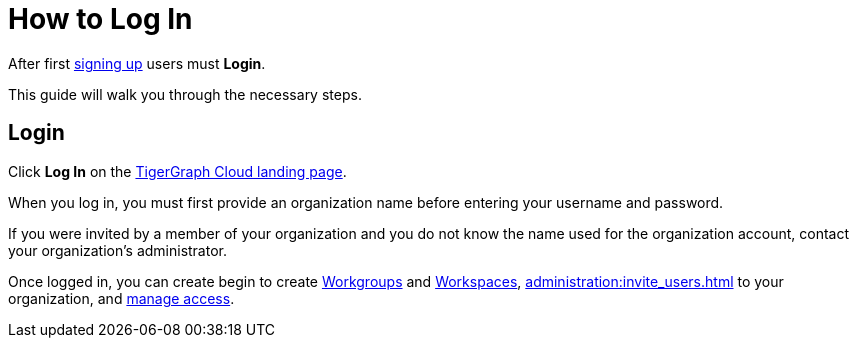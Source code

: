 = How to Log In
:experimental:

After first xref:get-started:how2-signup.adoc[signing up] users must  btn:[Login].

This guide will walk you through the necessary steps.

== Login
Click btn:[Log In] on the https://tgcloud.io/[TigerGraph Cloud landing page].

When you log in, you must first provide an organization name before entering your username and password.

====
If you were invited by a member of your organization and you do not know the name used for the organization account, contact your organization’s administrator.
====

[Placeholder for new cloud login page]

Once logged in, you can create begin to create xref:resource-manager:workgroup.adoc[Workgroups] and xref:resource-manager:workspace.adoc[Workspaces], xref:administration:invite_users.adoc[] to your organization, and xref:administration:access_mgnt.adoc[manage access].

////
. xref:resource-manager:how2-create-a-workgroup.adoc[Create a Workgroup]
. xref:resource-manager:how2-create-a-workspace.adoc[Create a Workspace]
. xref:administration:invite_users.adoc[]
. xref:administration:access_mgnt.adoc[]

Once logged in, you can create begin to create xref:resource-manager:workgroup.adoc[Workgroups] and xref:resource-manager:workspace.adoc[Workspaces].
////
